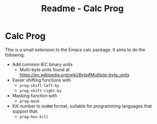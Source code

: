 #+title: Readme - Calc Prog
#+startup: showall indent
#+options: toc:nil

* Calc Prog
This is a small extension to the Emacs calc package. It aims to do the following:
- Add common IEC binary units
  - Multi-byte units found at
    https://en.wikipedia.org/wiki/Byte#Multiple-byte_units
- Easier shifting functions with
  - =prog-shift-left-by=
  - =prog-shift-right-by=
- Masking function with
  - =prog-mask=
- Kill number to =0xNNN= format, suitable for programming languages that support that.
  - =prog-hex-kill=
